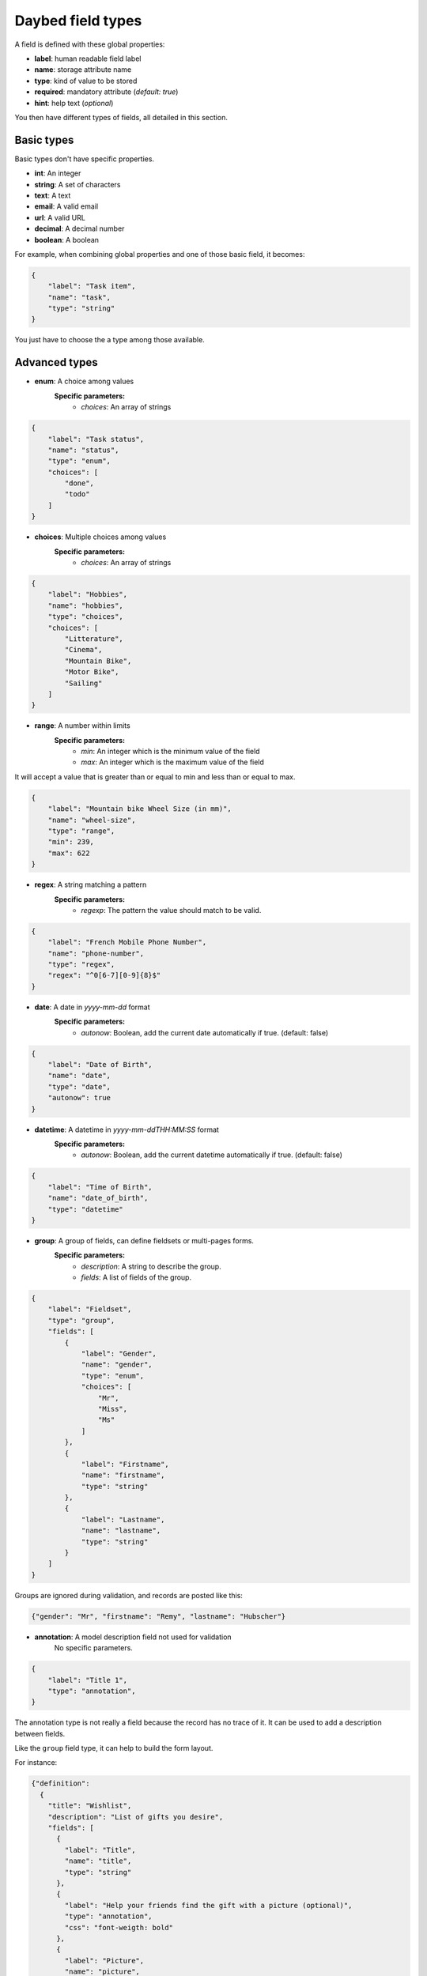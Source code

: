.. _fieldtypes-section:

Daybed field types
==================

.. module:: daybed.schemas

A field is defined with these global properties:

* **label**: human readable field label
* **name**: storage attribute name
* **type**: kind of value to be stored

* **required**: mandatory attribute (*default: true*)
* **hint**: help text (*optional*)

You then have different types of fields, all detailed in this section.


Basic types
-----------

Basic types don't have specific properties.

* **int**: An integer
* **string**: A set of characters
* **text**: A text
* **email**: A valid email
* **url**: A valid URL
* **decimal**: A decimal number
* **boolean**: A boolean

For example, when combining global properties and one of those basic field, it becomes:

.. code-block:: json

    {
        "label": "Task item",
        "name": "task",
        "type": "string"
    }

You just have to choose the a type among those available.


Advanced types
--------------

* **enum**: A choice among values
    **Specific parameters:**
       * *choices*: An array of strings

.. code-block:: json

    {
        "label": "Task status",
        "name": "status",
        "type": "enum",
        "choices": [
            "done",
            "todo"
        ]
    }


* **choices**: Multiple choices among values
    **Specific parameters:**
       * *choices*: An array of strings

.. code-block:: json

    {
        "label": "Hobbies",
        "name": "hobbies",
        "type": "choices",
        "choices": [
            "Litterature",
            "Cinema",
            "Mountain Bike",
            "Motor Bike",
            "Sailing"
        ]
    }


* **range**: A number within limits
    **Specific parameters:**
       * *min*: An integer which is the minimum value of the field
       * *max*: An integer which is the maximum value of the field

It will accept a value that is greater than or equal to min and less than or
equal to max.

.. code-block:: json

    {
        "label": "Mountain bike Wheel Size (in mm)",
        "name": "wheel-size",
        "type": "range",
        "min": 239,
        "max": 622
    }


* **regex**: A string matching a pattern
    **Specific parameters:**
       * *regexp*: The pattern the value should match to be valid.

.. code-block:: json

    {
        "label": "French Mobile Phone Number",
        "name": "phone-number",
        "type": "regex",
        "regex": "^0[6-7][0-9]{8}$"
    }


* **date**: A date in *yyyy-mm-dd* format
    **Specific parameters:**
       * *autonow*: Boolean, add the current date automatically if true. (default: false)

.. code-block:: json

    {
        "label": "Date of Birth",
        "name": "date",
        "type": "date",
        "autonow": true
    }


* **datetime**: A datetime in *yyyy-mm-ddTHH:MM:SS* format
    **Specific parameters:**
       * *autonow*: Boolean, add the current datetime automatically if true. (default: false)

.. code-block:: json

    {
        "label": "Time of Birth",
        "name": "date_of_birth",
        "type": "datetime"
    }


* **group**: A group of fields, can define fieldsets or multi-pages forms.
    **Specific parameters:**
       * *description*: A string to describe the group.
       * *fields*: A list of fields of the group.

.. code-block:: json

    {
        "label": "Fieldset",
        "type": "group",
        "fields": [
            {
                "label": "Gender",
                "name": "gender",
                "type": "enum",
                "choices": [
                    "Mr",
                    "Miss",
                    "Ms"
                ]
            },
            {
                "label": "Firstname",
                "name": "firstname",
                "type": "string"
            },
            {
                "label": "Lastname",
                "name": "lastname",
                "type": "string"
            }
        ]
    }

Groups are ignored during validation, and records are posted like this:

.. code-block:: json

    {"gender": "Mr", "firstname": "Remy", "lastname": "Hubscher"}


* **annotation**: A model description field not used for validation
    No specific parameters.

.. code-block:: json

    {
        "label": "Title 1",
        "type": "annotation",
    }


The annotation type is not really a field because the record has no trace of it.
It can be used to add a description between fields.

Like the ``group`` field type, it can help to build the form layout.

For instance:

.. code-block:: json

    {"definition":
      {
        "title": "Wishlist",
        "description": "List of gifts you desire",
        "fields": [
          {
            "label": "Title",
            "name": "title",
            "type": "string"
          },
          {
            "label": "Help your friends find the gift with a picture (optional)",
            "type": "annotation",
            "css": "font-weigth: bold"
          },
          {
            "label": "Picture",
            "name": "picture",
            "type": "url",
            "required": false
          }
        ]
      }
    }


The `css` property is just an example of how we could handle the
styling of the annotation here, but it could be anything else.


* **json**: A JSON value
    No specific parameters.

    Beyond formatting, the content is not validated

.. code-block:: json

    {
        "label": "JSON object",
        "name": "movie",
        "type": "json"
    }

Then you can use it like so:

.. code-block:: json

    {
      "movie": {
        "title": "The Island",
        "director": "Michael Bay",
        "actors": ["Scarlett Johnsson", "Erwan McGregor"],
        "year": 2005
      }
    }

It will also work with a string :

.. code-block:: json

    {
      "movie": "{\"title\": \"The Island\"}"
    }


Nested types
------------

* **object**: An object inside another model
    **Specific parameters**, used to validate the content. Only one of them should be specified.
         * *fields*: A list of fields like in a model definition.
         * *model*: The id of an existing model.

Unlike the ``json`` type, the content will be validated, using either the list
of fields or the definition of the specified model

.. code-block:: json

    {
      "label": "Movie",
      "name": "movie",
      "type": "object",
      "fields": [
        {
          "label": "Title",
          "name": "title",
          "type": "string"
        },
        {
          "label": "Director",
          "name": "director",
          "type": "string"
        },
        {
          "label": "Actors",
          "name": "actors",
          "type": "list",
          "item": {"type": "string"}
        }
      ]
    }

For example, this record will be valid for the definition above:

.. code-block:: json

    {
      "movie": {
        "title": "Donnie Darko",
        "director": "Richard Kelly",
        "actors": ["Jake Gyllenhaal", "Patrick Swayze"],
      }
    }

But this one will not:

.. code-block:: json

    {
      "movie": {
        "title": "Director and actors missing",
      }
    }


* **list**: A list of values inside another model
    **Specific parameters:**
       * *item*: Defines the type of the list items. Specified like a field in a model definition.

Can be used to define a simple list of basic types (*integer, string, ...*):

.. code-block:: json

    {
      "label": "Movie titles",
      "name": "movies",
      "type": "list",
      "item": {
        "type": "string"
      }
    }

Or a list of advanced field types (*dates, objects, ...*):

.. code-block:: json

    {
      "label": "Movie list",
      "name": "movies",
      "type": "list",
      "item": {
        "type": "object",
        "hint": "Description of a movie",
        "fields": [
          {
            "label": "Title",
            "name": "title",
            "type": "string"
          },
          {
            "label": "Director",
            "name": "director",
            "type": "string"
          }
        ]
      }
    }


If ``item`` is not specified, the list items can be anything:

.. code-block:: json

    {
      "label": "Last thoughts",
      "name": "toughts",
      "type": "list"
    }

The following records will be considered valid with the definition above:

.. code-block:: json

    { "toughts": [1, 2, 3] }

    { "toughts": [{"miam": true}, 42, ["OSM", "Mapnik"], "World Company"] }


Relation types
--------------

* **anyof**: Any number of choices among records of a given model
    **Specific parameters:**
       * *model*: The model id from which records can be selected

.. code-block:: json

    {
      "name": "actors",
      "type": "anyof",
      "model": "generic:people:moviestars",
      "label": "Movie actors"
    }

* **oneof**: One choice among records of a given model
    **Specific parameters:**
       * *model*: The model id from which the record can be selected

.. code-block:: json

    {
      "name": "maincharacter",
      "type": "oneof",
      "model": "generic:people:moviestars",
      "label": "Main character"
    }


Geometry types
--------------

* **geojson**: A `GeoJSON`_ geometry (not a FeatureCollection)
    No specific parameters.

.. _GeoJSON: http://geojson.org/

.. code-block:: json

    {
      "label": "where is it?",
      "name": "place",
      "type": "geojson"
    }

Then you can use it like so:

.. code-block:: json

    http POST http://localhost:8000/v1/models/todo/records \
    item="work on daybed" status="done" \
    place='{"type": "Point", "coordinates": [0.4, 45.0]}' \
    --verbose --auth-type=hawk \
    --auth='ad37fc395b7ba83eb496849f6db022fbb316fa11081491b5f00dfae5b0b1cd22:'

    {
      "item": "work on daybed",
      "place": {
        "coordinates": [
          0.4,
          45.0
        ],
        "type": "Point"
      },
      "status": "done"
    }



* **point**: A point
    **Specific parameters:**
       * *gps*: A boolean that tells if the point coordinates are GPS
         coordinates and it will validate that coordinates are between
         ``-180,-90`` and ``+180,+90`` (Default: *true*)

.. code-block:: json

    {
      "label": "where is it?",
      "name": "place",
      "type": "point"
    }

Then you can use it like so:

.. code-block:: json

    http POST http://localhost:8000/v1/models/todo/records \
    item="work on daybed" status="done" \
    place="[0.4, 45.0]" \
    --verbose --auth-type=hawk \
    --auth='ad37fc395b7ba83eb496849f6db022fbb316fa11081491b5f00dfae5b0b1cd22:'

    {
      "item": "work on daybed",
      "place": [
        0.4,
        45.0
      ],
      "status": "done"
    }


* **line**: A line made of points
    **Specific parameters**
       * *gps*: A boolean that tells if the point coordinates are GPS
         coordinates and it will validate that coordinates are between
         ``-180,-90`` and ``+180,+90`` (Default: *true*)

.. code-block:: json

    {
      "label": "where is it?",
      "name": "place",
      "type": "line"
    }

Then you can use it like so:

.. code-block:: json

    http POST http://localhost:8000/v1/models/todo/records \
    item="work on daybed" status="done" \
    place="[[0.4, 45.0], [0.6, 65.0]]" \
    --verbose --auth-type=hawk \
    --auth='ad37fc395b7ba83eb496849f6db022fbb316fa11081491b5f00dfae5b0b1cd22:'

    {
      "item": "work on daybed",
      "place": [
        [
          0.4,
          45.0
        ],
        [
          0.6,
          65.0
        ]
      ],
      "status": "done"
    }

* **polygon**: A polygon made of a closed line
    **Specific parameters**
       * *gps*: A boolean that tells if the point coordinates are GPS
         coordinates and it will validate that coordinates are between
         ``-180,-90`` and ``+180,+90`` (Default: *true*)

.. code-block:: json

    {
      "label": "where is it?",
      "name": "place",
      "type": "polygon"
    }

Then you can use it like so:

.. code-block:: json

    http POST http://localhost:8000/v1/models/todo/records \
    item="work on daybed" status="done" \
    place="[[[0.4, 45.0], [0.6, 65.0], [0.8, 85.0], [0.4, 45.0]]]" \
    --verbose --auth-type=hawk \
    --auth='ad37fc395b7ba83eb496849f6db022fbb316fa11081491b5f00dfae5b0b1cd22:'

    {
      "item": "work on daybed",
      "place": [
        [
          [
            0.4,
            45.0
          ],
          [
            0.6,
            65.0
          ],
          [
            0.8,
            85.0
          ],
          [
            0.4,
            45.0
          ]
        ]
      ],
      "status": "done"
    }
